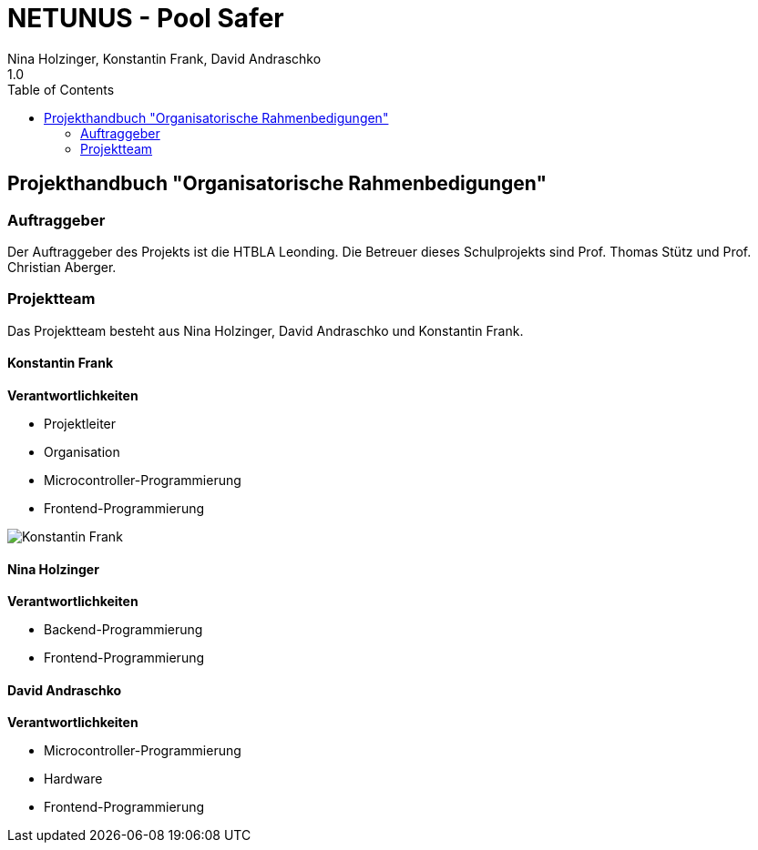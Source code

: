 = NETUNUS - Pool Safer
Nina Holzinger, Konstantin Frank, David Andraschko
1.0
:sourcedir: ../src/main/java
:icons: font
:toc: left

== Projekthandbuch "Organisatorische Rahmenbedigungen"

=== Auftraggeber

Der Auftraggeber des Projekts ist die HTBLA Leonding. Die Betreuer
dieses Schulprojekts sind Prof. Thomas Stütz und Prof. Christian Aberger.

=== Projektteam

Das Projektteam besteht aus Nina Holzinger, David Andraschko und Konstantin Frank.

==== Konstantin Frank

*Verantwortlichkeiten*

* Projektleiter
* Organisation
* Microcontroller-Programmierung
* Frontend-Programmierung

image::konstantin-frank.jpg[Konstantin Frank]

==== Nina Holzinger

*Verantwortlichkeiten*

* Backend-Programmierung
* Frontend-Programmierung

==== David Andraschko

*Verantwortlichkeiten*

* Microcontroller-Programmierung
* Hardware
* Frontend-Programmierung

////
=== Youtrack-Diagram-Gantt
image::youtrack-diagram-gantt.png[Youtrack-Diagram-Gantt]
////


////
=== GANTT-Diagramm
[plantuml,gantt-protoype,png]
----
@startuml
[Deactivate Monitoring] lasts 3 days
[System Summary] lasts 4 days
[Get Notified] starts at [System Summary]'s end
[Get Notified] lasts 4 days
@enduml
----
////